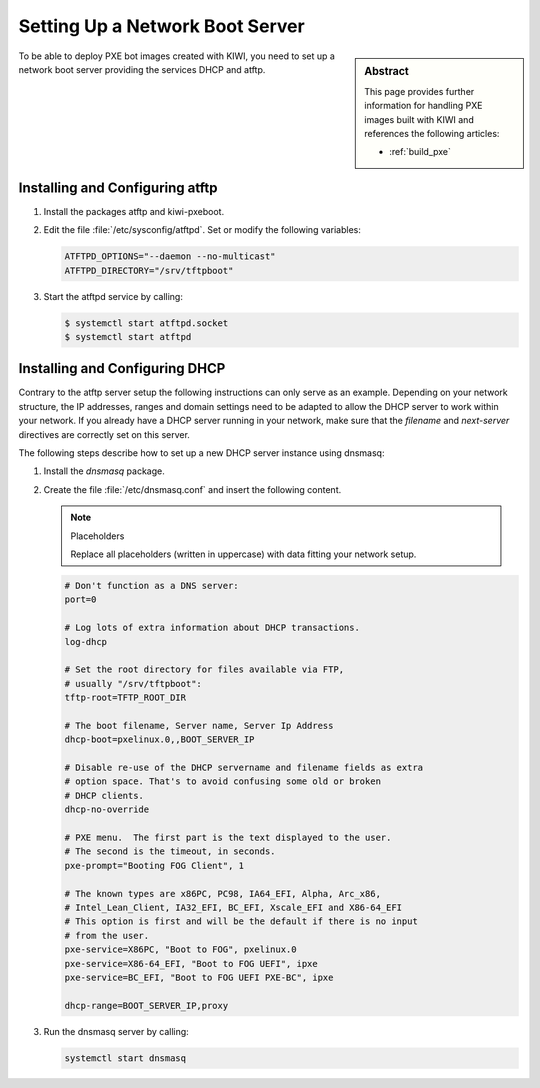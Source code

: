 .. _pxe-boot-server:

Setting Up a Network Boot Server
================================

.. sidebar:: Abstract

   This page provides further information for handling
   PXE images built with KIWI and references the following
   articles:

   * :ref:`build_pxe`

To be able to deploy PXE bot images created with KIWI, you need to
set up a network boot server providing the services DHCP and atftp.

Installing and Configuring atftp
--------------------------------

1. Install the packages atftp and kiwi-pxeboot.

2. Edit the file :file:`/etc/sysconfig/atftpd`. Set or modify the following variables:

   .. code:: bash

       ATFTPD_OPTIONS="--daemon --no-multicast"
       ATFTPD_DIRECTORY="/srv/tftpboot"

3. Start the atftpd service by calling:

   .. code:: bash

       $ systemctl start atftpd.socket
       $ systemctl start atftpd

Installing and Configuring DHCP
-------------------------------

Contrary to the atftp server setup the following instructions can only
serve as an example. Depending on your network structure, the IP addresses,
ranges and domain settings need to be adapted to allow the DHCP server to
work within your network. If you already have a DHCP server running in your
network, make sure that the `filename` and `next-server` directives are
correctly set on this server.

The following steps describe how to set up a new DHCP server instance
using dnsmasq:

1. Install the `dnsmasq` package.

2. Create the file :file:`/etc/dnsmasq.conf` and insert the following content.

   .. note:: Placeholders

      Replace all placeholders (written in uppercase) with data fitting
      your network setup.

   .. code:: bash

       # Don't function as a DNS server:
       port=0

       # Log lots of extra information about DHCP transactions.
       log-dhcp

       # Set the root directory for files available via FTP,
       # usually "/srv/tftpboot":
       tftp-root=TFTP_ROOT_DIR

       # The boot filename, Server name, Server Ip Address
       dhcp-boot=pxelinux.0,,BOOT_SERVER_IP

       # Disable re-use of the DHCP servername and filename fields as extra
       # option space. That's to avoid confusing some old or broken
       # DHCP clients.
       dhcp-no-override

       # PXE menu.  The first part is the text displayed to the user.
       # The second is the timeout, in seconds.
       pxe-prompt="Booting FOG Client", 1

       # The known types are x86PC, PC98, IA64_EFI, Alpha, Arc_x86,
       # Intel_Lean_Client, IA32_EFI, BC_EFI, Xscale_EFI and X86-64_EFI
       # This option is first and will be the default if there is no input
       # from the user.
       pxe-service=X86PC, "Boot to FOG", pxelinux.0
       pxe-service=X86-64_EFI, "Boot to FOG UEFI", ipxe
       pxe-service=BC_EFI, "Boot to FOG UEFI PXE-BC", ipxe

       dhcp-range=BOOT_SERVER_IP,proxy

3. Run the dnsmasq server by calling:

   .. code:: bash

       systemctl start dnsmasq
